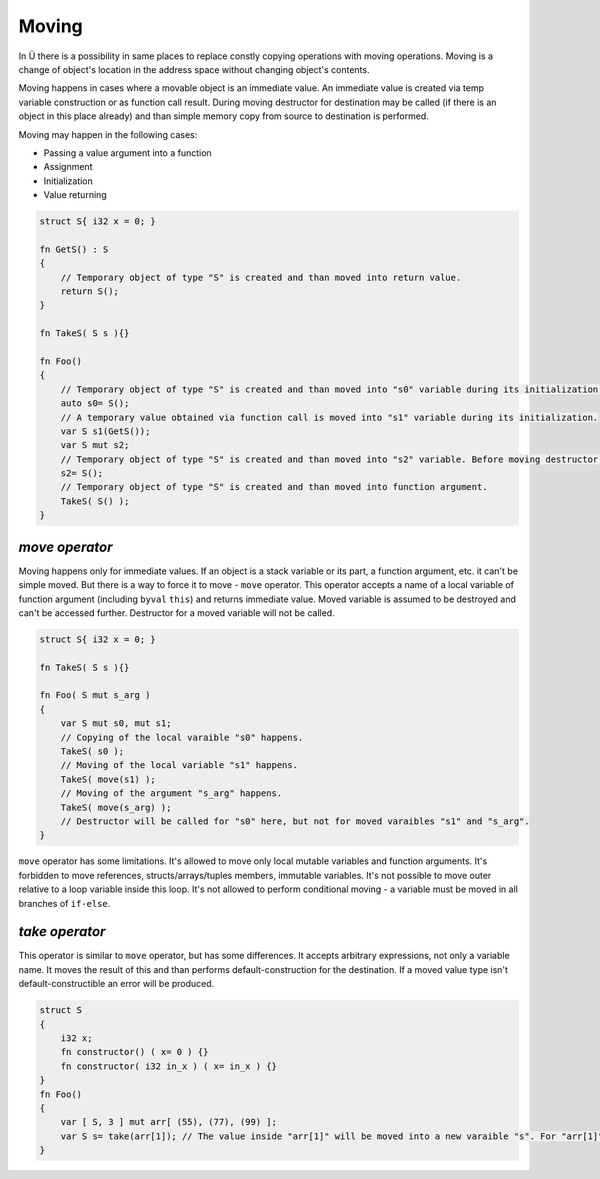 Moving
======

In Ü there is a possibility in same places to replace constly copying operations with moving operations.
Moving is a change of object's location in the address space without changing object's contents.

Moving happens in cases where a movable object is an immediate value.
An immediate value is created via temp variable construction or as function call result.
During moving destructor for destination may be called (if there is an object in this place already) and than simple memory copy from source to destination is performed.

Moving may happen in the following cases:

* Passing a value argument into a function
* Assignment
* Initialization
* Value returning

.. code-block:: u_spr

   struct S{ i32 x = 0; }
   
   fn GetS() : S
   {
       // Temporary object of type "S" is created and than moved into return value.
       return S();
   }
   
   fn TakeS( S s ){}
   
   fn Foo()
   {
       // Temporary object of type "S" is created and than moved into "s0" variable during its initialization.
       auto s0= S();
       // A temporary value obtained via function call is moved into "s1" variable during its initialization.
       var S s1(GetS());
       var S mut s2;
       // Temporary object of type "S" is created and than moved into "s2" variable. Before moving destructor for "s2" is called.
       s2= S();
       // Temporary object of type "S" is created and than moved into function argument.
       TakeS( S() );
   }

***************
*move operator*
***************

Moving happens only for immediate values.
If an object is a stack variable or its part, a function argument, etc. it can't be simple moved.
But there is a way to force it to move - ``move`` operator.
This operator accepts a name of a local variable of function argument (including ``byval`` ``this``) and returns immediate value.
Moved variable is assumed to be destroyed and can't be accessed further.
Destructor for a moved variable will not be called.

.. code-block:: u_spr

   struct S{ i32 x = 0; }
   
   fn TakeS( S s ){}
   
   fn Foo( S mut s_arg )
   {
       var S mut s0, mut s1;
       // Copying of the local varaible "s0" happens.
       TakeS( s0 );
       // Moving of the local variable "s1" happens.
       TakeS( move(s1) );
       // Moving of the argument "s_arg" happens.
       TakeS( move(s_arg) );
       // Destructor will be called for "s0" here, but not for moved varaibles "s1" and "s_arg".
   }

``move`` operator has some limitations.
It's allowed to move only local mutable variables and function arguments.
It's forbidden to move references, structs/arrays/tuples members, immutable variables.
It's not possible to move outer relative to a loop variable inside this loop.
It's not allowed to perform conditional moving - a variable must be moved in all branches of ``if-else``.

***************
*take operator*
***************

This operator is similar to ``move`` operator, but has some differences.
It accepts arbitrary expressions, not only a variable name.
It moves the result of this and than performs default-construction for the destination.
If a moved value type isn't default-constructible an error will be produced.

.. code-block:: u_spr

   struct S
   {
       i32 x;
       fn constructor() ( x= 0 ) {}
       fn constructor( i32 in_x ) ( x= in_x ) {}
   }
   fn Foo()
   {
       var [ S, 3 ] mut arr[ (55), (77), (99) ];
       var S s= take(arr[1]); // The value inside "arr[1]" will be moved into a new varaible "s". For "arr[1]" a default-constructor will be called.
   }
